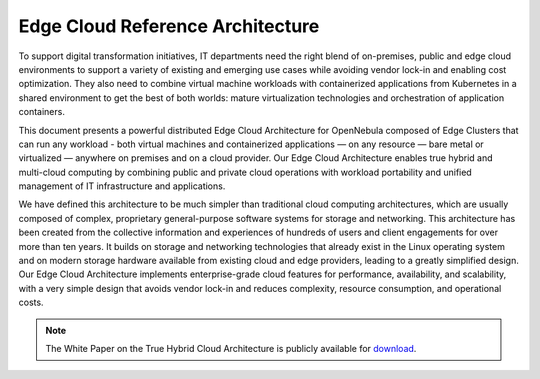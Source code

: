 .. _true_hybrid_cloud_reference_architecture:

========================================
Edge Cloud Reference Architecture
========================================

To support digital transformation initiatives, IT departments need the right blend of on-premises, public and edge cloud environments to support a variety of existing and emerging use cases while avoiding vendor lock-in and enabling cost optimization. They also need to combine virtual machine workloads with containerized applications from Kubernetes in a shared environment to get the best of both worlds: mature virtualization technologies and orchestration of application containers.

This document presents a powerful distributed Edge Cloud Architecture for OpenNebula composed of Edge Clusters that can run any workload - both virtual machines and containerized applications — on any resource — bare metal or virtualized — anywhere on premises and on a cloud provider. Our Edge Cloud Architecture enables true hybrid and multi-cloud computing by combining public and private cloud operations with workload portability and unified management of IT infrastructure and applications.

We have defined this architecture to be much simpler than traditional cloud computing architectures, which are usually composed of complex, proprietary general-purpose software systems for storage and networking. This architecture has been created from the collective information and experiences of hundreds of users and client engagements for over more than ten years. It builds on storage and networking technologies that already exist in the Linux operating system and on modern storage hardware available from existing cloud and edge providers, leading to a greatly simplified design. Our Edge Cloud Architecture implements enterprise-grade cloud features for performance, availability, and scalability, with a very simple design that avoids vendor lock-in and reduces complexity, resource consumption, and operational costs.

|image|

.. note:: The White Paper on the True Hybrid Cloud Architecture is publicly available for `download <https://support.opennebula.pro/hc/en-us/articles/360050302811-Edge-Cloud-Architecture-White-Paper>`__.

.. |image| image:: /images/overview_edge-cluster.png
  :width: 70%
